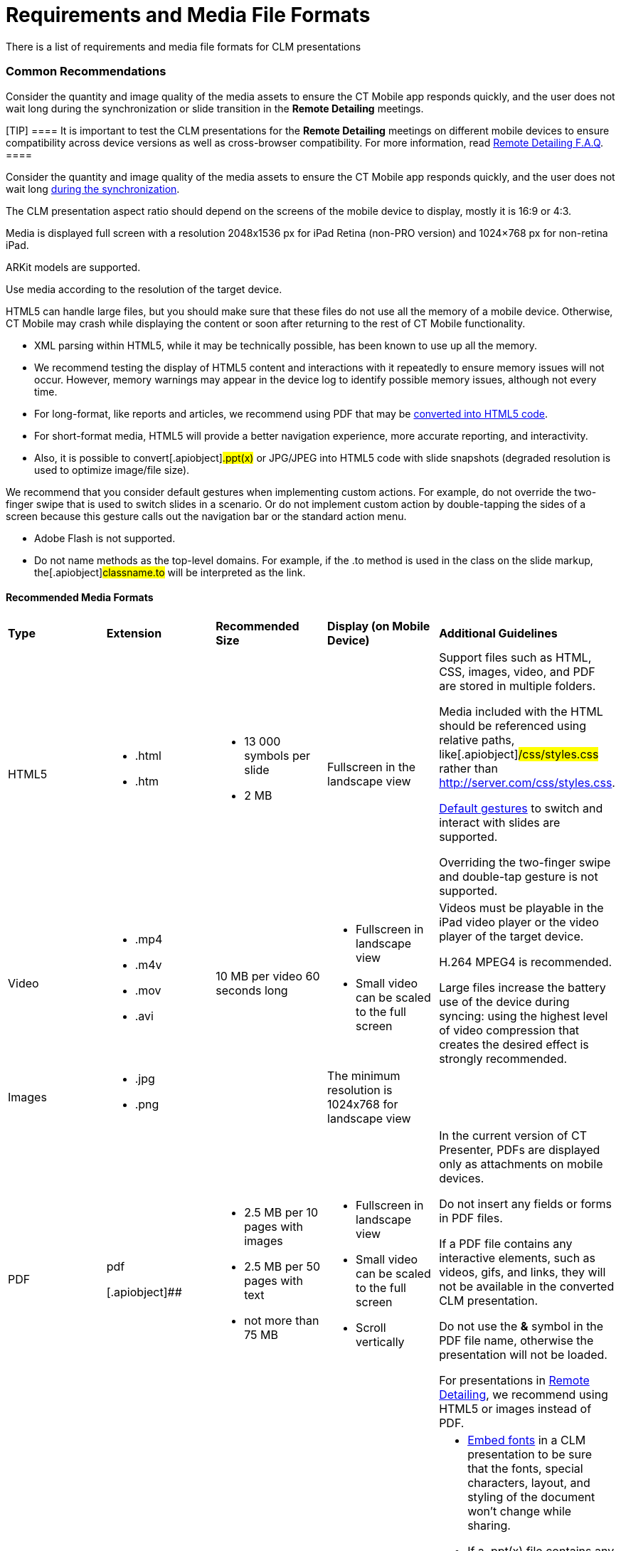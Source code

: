 = Requirements and Media File Formats

There is a list of requirements and media file formats for CLM
presentations

:toc: :toclevels: 3

[[h2_1563031520]]
=== Common Recommendations

//tag::ios,win[]

Consider the quantity and image quality of the media assets to ensure
the CT Mobile app responds quickly, and the user does not wait long
during the synchronization or slide transition in the *Remote Detailing*
meetings.

[TIP] ==== It is important to test the CLM presentations for the
*Remote Detailing* meetings on different mobile devices to ensure
compatibility across device versions as well as cross-browser
compatibility. For more information, read
xref:remote-detailing-f-a-q[Remote Detailing F.A.Q].  ====
//tag::andr[]

Consider the quantity and image quality of the media assets to ensure
the CT Mobile app responds quickly, and the user does not wait
long xref:ios/mobile-application/synchronization/index.adoc[during the synchronization].

The CLM presentation aspect ratio should depend on the screens of the
mobile device to display, mostly it is 16:9 or 4:3.

//tag::ios[]

Media is displayed full screen with a resolution 2048x1536 px for iPad
Retina (non-PRO version) and 1024×768 px for non-retina iPad.

ARKit models are supported.

//tag::andr,win[]

Use media according to the resolution of the target device.



HTML5 can handle large files, but you should make sure that these files
do not use all the memory of a mobile device. Otherwise, CT Mobile may
crash while displaying the content or soon after returning to the rest
of CT Mobile functionality.

* XML parsing within HTML5, while it may be technically possible, has
been known to use up all the memory.
* We recommend testing the display of HTML5 content and interactions
with it repeatedly to ensure memory issues will not occur. However,
memory warnings may appear in the device log to identify possible memory
issues, although not every time.
* For long-format, like reports and articles, we recommend using PDF
that may be xref:ios/ct-presenter/creating-clm-presentation/creating-clm-presentation-with-the-application-record-type/automatic-creating-clm-presentation.adoc[converted into
HTML5 code].
* For short-format media, HTML5 will provide a better navigation
experience, more accurate reporting, and interactivity.
* Also, it is possible to convert[.apiobject]#.ppt(x)# or
[.apiobject]#JPG/JPEG# into HTML5 code with slide snapshots
(degraded resolution is used to optimize image/file size).



We recommend that you consider default gestures when implementing custom
actions. For example, do not override the two-finger swipe that is used
to switch slides in a scenario. Or do not implement custom action by
double-tapping the sides of a screen because this gesture calls out the
navigation bar or the standard action menu.

* Adobe Flash is not supported.
* Do not name methods as the top-level domains. For example, if the
[.apiobject]#.to# method is used in the class on the slide
markup, the[.apiobject]#classname.to# will be interpreted as
the link.

[[h3_682202319]]
==== Recommended Media Formats

[width="100%",cols="20%,20%,20%,20%,20%",]
|===
|*Type* |*Extension* |*Recommended Size* |*Display (on Mobile Device)*
|*Additional Guidelines*

|HTML5 a|
* .html
* .htm

a|
* 13 000 symbols per slide
* 2 MB

|Fullscreen in the landscape view a|
Support files such as HTML, CSS, images, video, and PDF are stored in
multiple folders.

Media included with the HTML should be referenced using relative paths,
like[.apiobject]#/css/styles.css# rather than
[.apiobject]#http://server.com/css/styles.css#.

xref:ios/mobile-application/mobile-application-modules/applications/gestures-in-clm-presentations.adoc[Default gestures] to switch and
interact with slides are supported.

//tag::ios[]

Overriding the two-finger swipe and double-tap gesture is not supported.

|Video a|
* .mp4
* .m4v
* .mov
* .avi

|10 MB per video 60 seconds long a|
* Fullscreen in landscape view
* Small video can be scaled to the full screen

a|
//tag::ios[]

Videos must be playable in the iPad video player or the video player of
the target device.

H.264 MPEG4 is recommended.

Large files increase the battery use of the device during syncing: using
the highest level of video compression that creates the desired effect
is strongly recommended.

|Images a|
* .jpg
* .png

| |The minimum resolution is 1024x768 for landscape view |

|PDF a|
.pdf

[.apiobject]##

a|
* 2.5 MB per 10 pages with images
* 2.5 MB per 50 pages with text
* not more than 75 MB

a|
* Fullscreen in landscape view
* Small video can be scaled to the full screen
* Scroll vertically

a|
In the current version of CT Presenter, PDFs are displayed only as
attachments on mobile devices.

Do not insert any fields or forms in PDF files.

If a PDF file contains any interactive elements, such as videos, gifs,
and links, they will not be available in the converted CLM presentation.

Do not use the *&* symbol in the PDF file name, otherwise the
presentation will not be loaded.

ifndef::andr[]

For presentations in xref:ios/ct-presenter/the-remote-detailing-functionality/index.adoc[Remote
Detailing], we recommend using HTML5 or images instead of PDF.

|PPT a|
.ppt/.ppt(x)



a|
not more than 75 MB



| a|
* https://support.office.com/en-us/article/embed-fonts-in-word-or-powerpoint-cb3982aa-ea76-4323-b008-86670f222dbc?omkt=en-US&ui=en-US&rs=en-US&ad=US#OfficeVersion=macOS[Embed
fonts] in a CLM presentation to be sure that the fonts, special
characters, layout, and styling of the document won't change while
sharing.

* If a [.apiobject]#.ppt(x)# file contains any interactive
elements, such as videos, gifs, and links, they will not be available in
the converted CLM presentation.
* ​Slides animation from converted [.apiobject]#.ppt# files is
not supported.
* Violation of converted slides' proportion is possible when other than
iPad format slides are used in the source document.



|ZIP |.zip a|
* [.ui-provider .uz .b .c .d .e .f .g .h .i .j .k .l .m .n .o .p .q .r .s .t .u .v .w .x .y .z .ab .ac .ae .af .ag .ah .ai .aj .ak]#not
more than 73 MB#
* [.ui-provider .uz .b .c .d .e .f .g .h .i .j .k .l .m .n .o .p .q .r .s .t .u .v .w .x .y .z .ab .ac .ae .af .ag .ah .ai .aj .ak]#not
more than 200 slides#

| a|
* The ZIP file structure must not contain subdirectories.
* Slides must be located in the root directory.
* Do not use the *&* symbol in the ZIP file name, otherwise the
presentation will not be loaded.

|===



Go back to
xref:requirements-and-media-file-formats#ListofRequirements[the
list of requirements].

[[h2_1593603134]]
=== PDF and PowerPoint Requirements

Consider these parameters when converting CLM presentation based on
[.apiobject]#.pdf# or[.apiobject]#.ppt(x)#.



[width="100%",cols="20%,20%,20%,20%,20%",]
|===
|*Parameter* |*Image Size, pixels* |*Default Rendering Quality, DPI*
|*Physical Size, in* |*Physical Size, cm*

|[.apiobject]#.pdf# | | | |

|*Width* |4096 |300 |13.65 |34.67

|*Height* |3072 |300 |10.24 |26.00

|[.apiobject]#.ppt(x)# | | | |

|*Width* |4800 |300 |16 |40.64

|*Height* |3600 |300 |12 |30.48
|===



For the[.apiobject]#.ppt(x)# format, these parameters mean the
slide size:

image:pptx-size.png[]

The slide size for the [.apiobject]#.ppt(x)# format was tested
and is recommended as a workable value. Presentations with other sizes
of .ppt(x) slides may not work properly.

Go back to
xref:requirements-and-media-file-formats#ListofRequirements[the
list of requirements].

[[h2_1549430477]]
=== Video in CLM presentations

* The link should have the following
format https://www.youtube.com/embed/GhpE_7cBu44[**https://**www.youtube.com**/embed/**GhpE_7cBu44].
* We suggest you upload videos to YouTube by selecting
the *Unlisted* value in
the *Visibility* option https://support.google.com/youtube/answer/157177[to
avoid public dissemination].
* During synchronization, the CT Mobile app downloads the video into its
local repository for offline access. The code for correct video
insertion in slide markup:





Go back to
xref:requirements-and-media-file-formats#ListofRequirements[the
list of requirements].

[[h2_2044220847]]
=== Links in CLM presentations

To open a link in the CLM presentation, the link should be as
https://www.google.com/, for example:





Go back to
xref:requirements-and-media-file-formats#ListofRequirements[the
list of requirements].

[[h2_1169375241]]
=== Required JS Resources

The following JS library should be represented in the
[.apiobject]#<head># tag of each slide.





The following scripts and styles should also be specified in the
[.apiobject]#<head># tag of a slide for editing via
xref:ios/ct-presenter/creating-clm-presentation/creating-clm-presentation-with-the-application-record-type/index.adoc[Application Editor].





Go back to
xref:requirements-and-media-file-formats#ListofRequirements[the
list of requirements].
